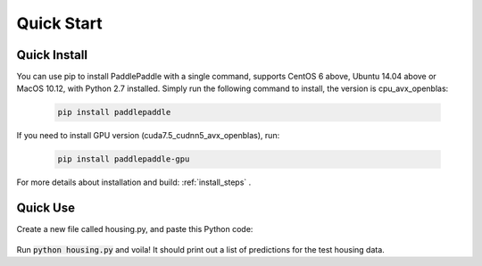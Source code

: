 Quick Start
============

Quick Install
-------------

You can use pip to install PaddlePaddle with a single command, supports
CentOS 6 above, Ubuntu 14.04 above or MacOS 10.12, with Python 2.7 installed.
Simply run the following command to install, the version is cpu_avx_openblas:

  .. code-block:: bash

     pip install paddlepaddle

If you need to install GPU version (cuda7.5_cudnn5_avx_openblas), run:

  .. code-block:: bash

     pip install paddlepaddle-gpu

For more details about installation and build: :ref:`install_steps` .

Quick Use
---------

Create a new file called housing.py, and paste this Python
code:


  .. code-block:: python
     import paddle
     import paddle.fluid as fluid
     
     
     x = fluid.layers.data(name='x', shape=[13], dtype='float32')
     place = fluid.CPUPlace()
     exe = fluid.Executor(place=place)
     feeder = fluid.DataFeeder(place=place, feed_list=[x])
     
     with fluid.scope_guard(fluid.core.Scope()):
         parameter_model = paddle.dataset.uci_housing.fluid_model()
     
         [inference_program, feed_target_names,fetch_targets] =  \
             fluid.io.load_inference_model(parameter_model, exe)
     
         predict_reader = paddle.batch(paddle.dataset.uci_housing.predict_reader(), batch_size=20)
     
         results = []
         for data in predict_reader():
             result = exe.run(inference_program,
                               feed=feeder.feed(data),
                               fetch_list=fetch_targets)
             results.append(result)
     
         for res in results:
             for i in xrange(len(res[0])):
                 print 'Predicted price: ${:,.2f}'.format(res[0][i][0] * 1000)

Run :code:`python housing.py` and voila! It should print out a list of predictions
for the test housing data.
